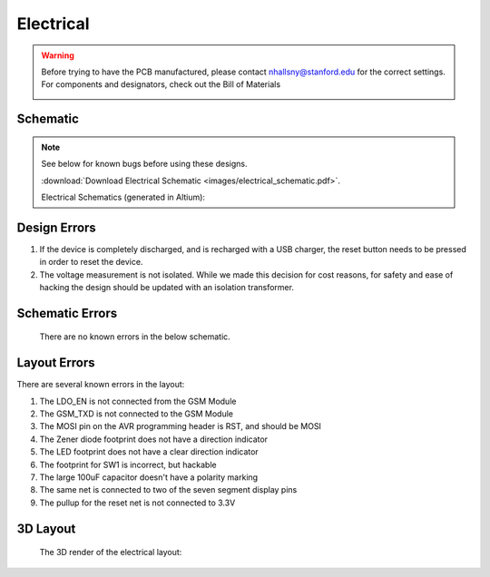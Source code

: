 .. _ref-electrical:

==========
Electrical
==========

.. warning::

   Before trying to have the PCB manufactured, please contact
   nhallsny@stanford.edu for the correct settings. For components and
   designators, check out the Bill of Materials

   .. image:: images/electrical_layout.png
      :width: 400px

Schematic
=========

.. note:: 

   See below for known bugs before using these designs.

   :download:`Download Electrical Schematic <images/electrical_schematic.pdf>`.

   Electrical Schematics (generated in Altium):

.. image:: images/electrical_schematic.png
   :width: 70 %
   :target: _downloads/electrical_schematic.pdf

Design Errors
=============
1. If the device is completely discharged, and is recharged with a USB charger, the reset button needs to be pressed in order to reset the device.
2. The voltage measurement is not isolated. While we made this decision for cost reasons, for safety and ease of hacking the design should be updated with an isolation transformer.

Schematic Errors
================
   There are no known errors in the below schematic.

Layout Errors
=============

There are several known errors in the layout:

1. The LDO_EN is not connected from the GSM Module
2. The GSM_TXD is not connected to the GSM Module
3. The MOSI pin on the AVR programming header is RST, and should be MOSI
4. The Zener diode footprint does not have a direction indicator
5. The LED footprint does not have a clear direction indicator
6. The footprint for SW1 is incorrect, but hackable
7. The large 100uF capacitor doesn't have a polarity marking
8. The same net is connected to two of the seven segment display pins
9. The pullup for the reset net is not connected to 3.3V

3D Layout
=========

   The 3D render of the electrical layout:

.. image:: images/electrical_3d_layout.png


